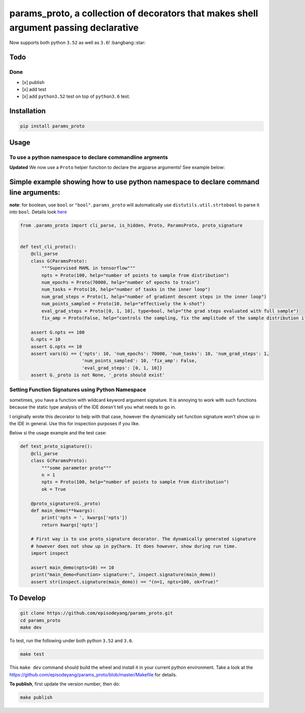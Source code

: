 params\_proto, a collection of decorators that makes shell argument passing declarative
=======================================================================================

Now supports both python ``3.52`` as well as ``3.6``! :bangbang::star:

Todo
----

Done
~~~~

-  [x] publish
-  [x] add test
-  [x] add ``python3.52`` test on top of ``python3.6`` test.

Installation
------------

.. code-block:: bash

    pip install params_proto

Usage
-----

To use a python namespace to declare commandline argments
~~~~~~~~~~~~~~~~~~~~~~~~~~~~~~~~~~~~~~~~~~~~~~~~~~~~~~~~~

**Updated** We now use a ``Proto`` helper function to declare the
argparse arguments! See example below:

Simple example showing how to use python namespace to declare command line arguments:
-------------------------------------------------------------------------------------

**note**: for boolean, use ``bool`` or ``"bool"``. ``params_proto`` will
automatically use ``distutils.util.strtobool`` to parse it into
``bool``. Details look
`here <https://docs.python.org/2/distutils/apiref.html?highlight=distutils.util#distutils.util.strtobool>`__

.. code-block:: python

    from .params_proto import cli_parse, is_hidden, Proto, ParamsProto, proto_signature


    def test_cli_proto():
        @cli_parse
        class G(ParamsProto):
            """Supervised MAML in tensorflow"""
            npts = Proto(100, help="number of points to sample from distribution")
            num_epochs = Proto(70000, help="number of epochs to train")
            num_tasks = Proto(10, help="number of tasks in the inner loop")
            num_grad_steps = Proto(1, help="number of gradient descent steps in the inner loop")
            num_points_sampled = Proto(10, help="effectively the k-shot")
            eval_grad_steps = Proto([0, 1, 10], type=bool, help="the grad steps evaluated with full sample")
            fix_amp = Proto(False, help="controls the sampling, fix the amplitude of the sample distribution if True")

        assert G.npts == 100
        G.npts = 10
        assert G.npts == 10
        assert vars(G) == {'npts': 10, 'num_epochs': 70000, 'num_tasks': 10, 'num_grad_steps': 1,
                           'num_points_sampled': 10, 'fix_amp': False,
                           'eval_grad_steps': [0, 1, 10]}
        assert G._proto is not None, '_proto should exist'

Setting Function Signatures using Python Namespace
~~~~~~~~~~~~~~~~~~~~~~~~~~~~~~~~~~~~~~~~~~~~~~~~~~

sometimes, you have a function with wildcard keyword argument signature.
It is annoying to work with such functions because the static type
analysis of the IDE doesn't tell you what needs to go in.

I originally wrote this decorator to help with that case, however the
dynamically set function signature won't show up in the IDE in general.
Use this for inspection purposes if you like.

Below si the usage example and the test case:

.. code-block:: python

    def test_proto_signature():
        @cli_parse
        class G(ParamsProto):
            """some parameter proto"""
            n = 1
            npts = Proto(100, help="number of points to sample from distribution")
            ok = True

        @proto_signature(G._proto)
        def main_demo(**kwargs):
            print('npts = ', kwargs['npts'])
            return kwargs['npts']

        # First way is to use proto_signature decorator. The dynamically generated signature
        # however does not show up in pyCharm. It does however, show during run time.
        import inspect

        assert main_demo(npts=10) == 10
        print("main_demo<Function> signature:", inspect.signature(main_demo))
        assert str(inspect.signature(main_demo)) == "(n=1, npts=100, ok=True)"

To Develop
----------

.. code-block:: bash

    git clone https://github.com/episodeyang/params_proto.git
    cd params_proto
    make dev

To test, run the following under both python ``3.52`` and ``3.6``.

.. code-block:: bash

    make test

This ``make dev`` command should build the wheel and install it in your
current python environment. Take a look at the
`https://github.com/episodeyang/params_proto/blob/master/Makefile <https://github.com/episodeyang/params_proto/blob/master/Makefile>`__ for details.

**To publish**, first update the version number, then do:

.. code-block:: bash

    make publish


